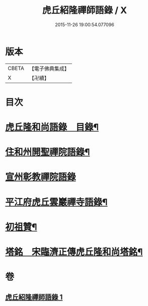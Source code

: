 #+TITLE: 虎丘紹隆禪師語錄 / X
#+DATE: 2015-11-26 19:00:54.077096
* 版本
 |     CBETA|【電子佛典集成】|
 |         X|【卍續】    |

* 目次
* [[file:KR6q0292_001.txt::001-0499a2][虎丘隆和尚語錄　目錄¶]]
* [[file:KR6q0292_001.txt::001-0499a10][住和州開聖禪院語錄¶]]
* [[file:KR6q0292_001.txt::0500a24][宣州彰教禪院語錄]]
* [[file:KR6q0292_001.txt::0502a14][平江府虎丘雲巖禪寺語錄¶]]
* [[file:KR6q0292_001.txt::0504b23][初祖贊¶]]
* [[file:KR6q0292_001.txt::0504b25][塔銘　宋臨濟正傳虎丘隆和尚塔銘¶]]
* 卷
** [[file:KR6q0292_001.txt][虎丘紹隆禪師語錄 1]]
